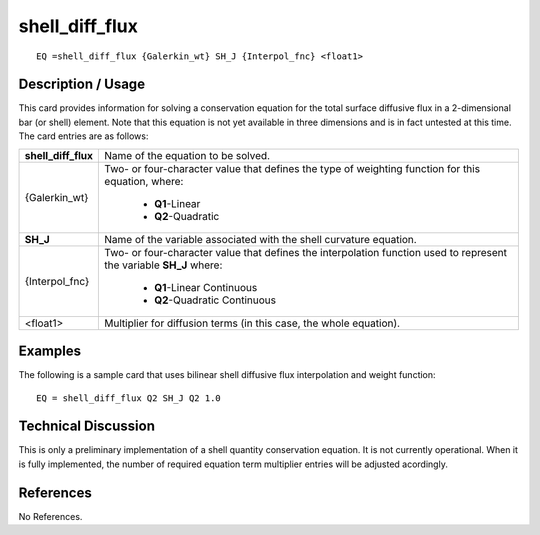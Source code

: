 *******************
**shell_diff_flux**
*******************

::

	EQ =shell_diff_flux {Galerkin_wt} SH_J {Interpol_fnc} <float1>

-----------------------
**Description / Usage**
-----------------------

This card provides information for solving a conservation equation for the total surface
diffusive flux in a 2-dimensional bar (or shell) element. Note that this equation is not
yet available in three dimensions and is in fact untested at this time. The card entries
are as follows:

+-------------------+----------------------------------------------------------+
|**shell_diff_flux**|Name of the equation to be solved.                        |
+-------------------+----------------------------------------------------------+
|{Galerkin_wt}      |Two- or four-character value that defines the type of     |
|                   |weighting function for this equation, where:              |
|                   |                                                          |
|                   | * **Q1**-Linear                                          |
|                   | * **Q2**-Quadratic                                       |
+-------------------+----------------------------------------------------------+
|**SH_J**           |Name of the variable associated with the shell curvature  |
|                   |equation.                                                 |
+-------------------+----------------------------------------------------------+
|{Interpol_fnc}     |Two- or four-character value that defines the             |
|                   |interpolation function used to represent the variable     |
|                   |**SH_J** where:                                           |
|                   |                                                          |
|                   | * **Q1**-Linear Continuous                               |
|                   | * **Q2**-Quadratic Continuous                            |
+-------------------+----------------------------------------------------------+
|<float1>           |Multiplier for diffusion terms (in this case, the whole   |
|                   |equation).                                                |
+-------------------+----------------------------------------------------------+

------------
**Examples**
------------

The following is a sample card that uses bilinear shell diffusive flux interpolation and
weight function:
::

   EQ = shell_diff_flux Q2 SH_J Q2 1.0

-------------------------
**Technical Discussion**
-------------------------

This is only a preliminary implementation of a shell quantity conservation equation. It
is not currently operational. When it is fully implemented, the number of required
equation term multiplier entries will be adjusted acordingly.



--------------
**References**
--------------

No References.